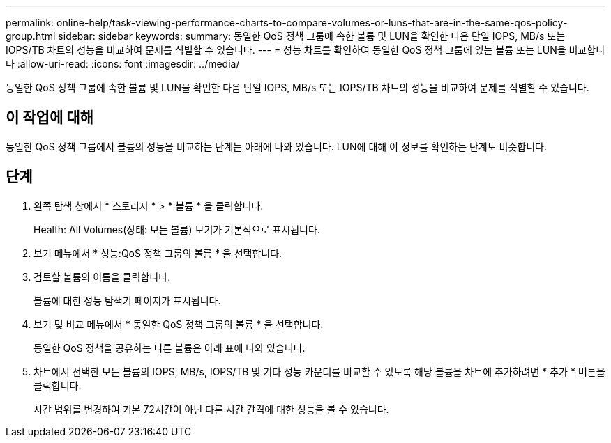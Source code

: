 ---
permalink: online-help/task-viewing-performance-charts-to-compare-volumes-or-luns-that-are-in-the-same-qos-policy-group.html 
sidebar: sidebar 
keywords:  
summary: 동일한 QoS 정책 그룹에 속한 볼륨 및 LUN을 확인한 다음 단일 IOPS, MB/s 또는 IOPS/TB 차트의 성능을 비교하여 문제를 식별할 수 있습니다. 
---
= 성능 차트를 확인하여 동일한 QoS 정책 그룹에 있는 볼륨 또는 LUN을 비교합니다
:allow-uri-read: 
:icons: font
:imagesdir: ../media/


[role="lead"]
동일한 QoS 정책 그룹에 속한 볼륨 및 LUN을 확인한 다음 단일 IOPS, MB/s 또는 IOPS/TB 차트의 성능을 비교하여 문제를 식별할 수 있습니다.



== 이 작업에 대해

동일한 QoS 정책 그룹에서 볼륨의 성능을 비교하는 단계는 아래에 나와 있습니다. LUN에 대해 이 정보를 확인하는 단계도 비슷합니다.



== 단계

. 왼쪽 탐색 창에서 * 스토리지 * > * 볼륨 * 을 클릭합니다.
+
Health: All Volumes(상태: 모든 볼륨) 보기가 기본적으로 표시됩니다.

. 보기 메뉴에서 * 성능:QoS 정책 그룹의 볼륨 * 을 선택합니다.
. 검토할 볼륨의 이름을 클릭합니다.
+
볼륨에 대한 성능 탐색기 페이지가 표시됩니다.

. 보기 및 비교 메뉴에서 * 동일한 QoS 정책 그룹의 볼륨 * 을 선택합니다.
+
동일한 QoS 정책을 공유하는 다른 볼륨은 아래 표에 나와 있습니다.

. 차트에서 선택한 모든 볼륨의 IOPS, MB/s, IOPS/TB 및 기타 성능 카운터를 비교할 수 있도록 해당 볼륨을 차트에 추가하려면 * 추가 * 버튼을 클릭합니다.
+
시간 범위를 변경하여 기본 72시간이 아닌 다른 시간 간격에 대한 성능을 볼 수 있습니다.


